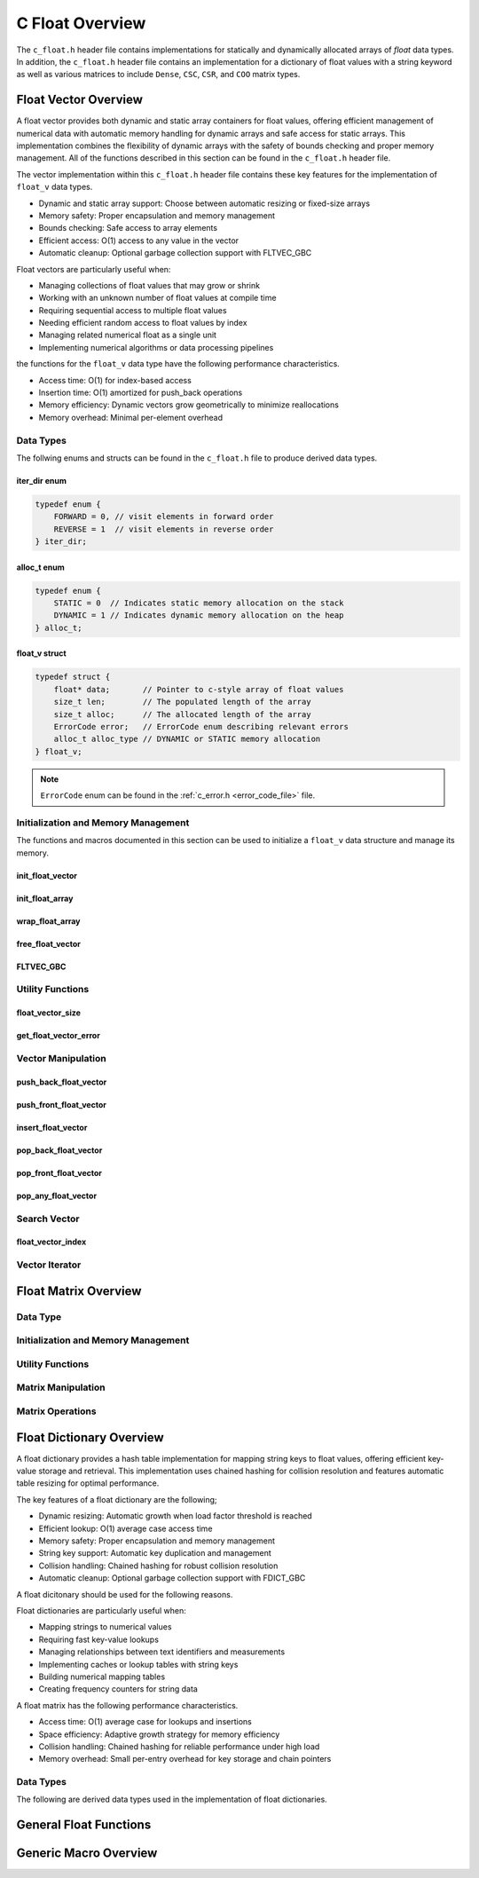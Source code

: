 .. _float_vector_file:

****************
C Float Overview 
****************
The ``c_float.h`` header file contains implementations for statically 
and dynamically allocated arrays of `float` data types.  In addition, the 
``c_float.h`` header file contains an implementation for a dictionary of 
float values with a string keyword as well as various matrices to include 
``Dense``, ``CSC``, ``CSR``, and ``COO`` matrix types.


Float Vector Overview
=====================

A float vector provides both dynamic and static array containers for float values, offering
efficient management of numerical data with automatic memory handling for dynamic arrays
and safe access for static arrays. This implementation combines the flexibility of dynamic
arrays with the safety of bounds checking and proper memory management.  All of the functions 
described in this section can be found in the ``c_float.h`` header file.

The vector implementation within this ``c_float.h`` header file contains these 
key features for the implementation of ``float_v`` data types.

* Dynamic and static array support: Choose between automatic resizing or fixed-size arrays
* Memory safety: Proper encapsulation and memory management
* Bounds checking: Safe access to array elements
* Efficient access: O(1) access to any value in the vector
* Automatic cleanup: Optional garbage collection support with FLTVEC_GBC

Float vectors are particularly useful when:

* Managing collections of float values that may grow or shrink
* Working with an unknown number of float values at compile time
* Requiring sequential access to multiple float values
* Needing efficient random access to float values by index
* Managing related numerical float as a single unit
* Implementing numerical algorithms or data processing pipelines

the functions for the ``float_v`` data type have the following performance 
characteristics.

* Access time: O(1) for index-based access
* Insertion time: O(1) amortized for push_back operations
* Memory efficiency: Dynamic vectors grow geometrically to minimize reallocations
* Memory overhead: Minimal per-element overhead

Data Types
----------
The follwing enums and structs can be found in the ``c_float.h`` file to produce 
derived data types.

iter_dir enum 
~~~~~~~~~~~~~

.. code:: c

   typedef enum {
       FORWARD = 0, // visit elements in forward order 
       REVERSE = 1  // visit elements in reverse order 
   } iter_dir;

alloc_t enum 
~~~~~~~~~~~~

.. code:: c

   typedef enum {
       STATIC = 0  // Indicates static memory allocation on the stack 
       DYNAMIC = 1 // Indicates dynamic memory allocation on the heap 
   } alloc_t;

float_v struct 
~~~~~~~~~~~~~~

.. code:: c

   typedef struct {
       float* data;       // Pointer to c-style array of float values
       size_t len;        // The populated length of the array 
       size_t alloc;      // The allocated length of the array 
       ErrorCode error;   // ErrorCode enum describing relevant errors 
       alloc_t alloc_type // DYNAMIC or STATIC memory allocation
   } float_v;

.. note:: ``ErrorCode`` enum can be found in the :ref:`c_error.h <error_code_file>` file.

Initialization and Memory Management
------------------------------------
The functions and macros documented in this section can be used to initialize 
a ``float_v`` data structure and manage its memory.

init_float_vector 
~~~~~~~~~~~~~~~~~

.. doxygenfunction:: init_float_vector 
   :project: csalt

init_float_array 
~~~~~~~~~~~~~~~~

.. doxygendefine:: init_float_array
   :project: csalt

wrap_float_array 
~~~~~~~~~~~~~~~~

.. doxygenfunction:: wrap_float_array
   :project: csalt

free_float_vector
~~~~~~~~~~~~~~~~~

.. doxygenfunction:: free_float_vector
   :project: csalt

FLTVEC_GBC 
~~~~~~~~~~

.. doxygendefine:: FLTVEC_GBC
   :project: csalt

Utility Functions 
-----------------

float_vector_size 
~~~~~~~~~~~~~~~~~

.. doxygenfunction:: float_vector_size
   :project: csalt

get_float_vector_error
~~~~~~~~~~~~~~~~~~~~~~

.. doxygenfunction:: get_float_vector_error
   :project: csalt

Vector Manipulation 
-------------------

push_back_float_vector 
~~~~~~~~~~~~~~~~~~~~~~

.. doxygenfunction:: push_back_float_vector
   :project: csalt

push_front_float_vector 
~~~~~~~~~~~~~~~~~~~~~~~

.. doxygenfunction:: push_front_float_vector
   :project: csalt

insert_float_vector 
~~~~~~~~~~~~~~~~~~~

.. doxygenfunction:: insert_float_vector
   :project: csalt

pop_back_float_vector 
~~~~~~~~~~~~~~~~~~~~~

.. doxygenfunction:: pop_back_float_vector
   :project: csalt

pop_front_float_vector 
~~~~~~~~~~~~~~~~~~~~~~

.. doxygenfunction:: pop_front_float_vector
   :project: csalt

pop_any_float_vector 
~~~~~~~~~~~~~~~~~~~~

.. doxygenfunction:: pop_any_float_vector
   :project: csalt

Search Vector 
-------------

float_vector_index 
~~~~~~~~~~~~~~~~~~

.. doxygenfunction:: float_vector_index
   :project: csalt

Vector Iterator 
---------------

Float Matrix Overview 
=====================

Data Type 
---------

Initialization and Memory Management 
------------------------------------

Utility Functions 
-----------------

Matrix Manipulation 
-------------------

Matrix Operations 
-----------------

Float Dictionary Overview
==========================

A float dictionary provides a hash table implementation for mapping string keys to float values, 
offering efficient key-value storage and retrieval. This implementation uses chained hashing for 
collision resolution and features automatic table resizing for optimal performance.

The key features of a float dictionary are the following;

* Dynamic resizing: Automatic growth when load factor threshold is reached
* Efficient lookup: O(1) average case access time
* Memory safety: Proper encapsulation and memory management
* String key support: Automatic key duplication and management
* Collision handling: Chained hashing for robust collision resolution
* Automatic cleanup: Optional garbage collection support with FDICT_GBC

A float dicitonary should be used for the following reasons.

Float dictionaries are particularly useful when:

* Mapping strings to numerical values
* Requiring fast key-value lookups
* Managing relationships between text identifiers and measurements
* Implementing caches or lookup tables with string keys
* Building numerical mapping tables
* Creating frequency counters for string data

A float matrix has the following performance characteristics.

* Access time: O(1) average case for lookups and insertions
* Space efficiency: Adaptive growth strategy for memory efficiency
* Collision handling: Chained hashing for reliable performance under high load
* Memory overhead: Small per-entry overhead for key storage and chain pointers

Data Types
----------

The following are derived data types used in the implementation of float dictionaries.

General Float Functions 
=======================

Generic Macro Overview
======================


